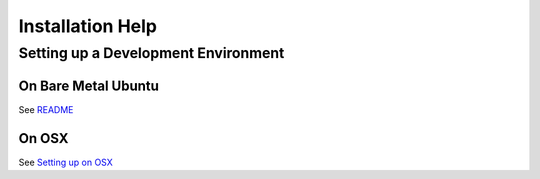 *****************
Installation Help
*****************


Setting up a Development Environment
====================================

On Bare Metal Ubuntu
--------------------

See `README <../README.md>`_


On OSX
------

See `Setting up on OSX <osx-installation.rst>`_
